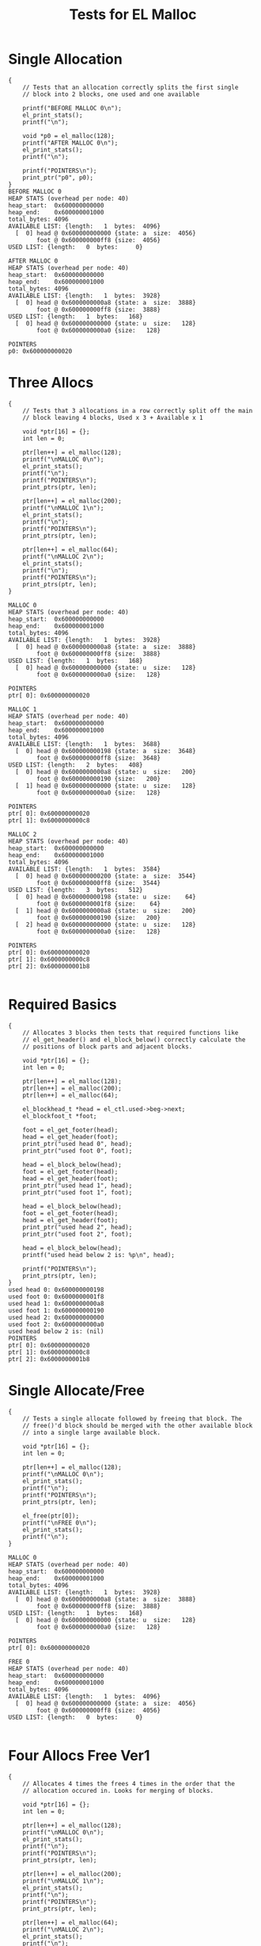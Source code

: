 #+TITLE: Tests for EL Malloc
#+TESTY: PREFIX="el_malloc"
#+TESTY: USE_VALGRIND=1

* Single Allocation
#+TESTY: program='./test_el_malloc "Single Allocation"'
#+BEGIN_SRC text
{
    // Tests that an allocation correctly splits the first single
    // block into 2 blocks, one used and one available

    printf("BEFORE MALLOC 0\n");
    el_print_stats();
    printf("\n");

    void *p0 = el_malloc(128);
    printf("AFTER MALLOC 0\n");
    el_print_stats();
    printf("\n");

    printf("POINTERS\n");
    print_ptr("p0", p0);
}
BEFORE MALLOC 0
HEAP STATS (overhead per node: 40)
heap_start:  0x600000000000
heap_end:    0x600000001000
total_bytes: 4096
AVAILABLE LIST: {length:   1  bytes:  4096}
  [  0] head @ 0x600000000000 {state: a  size:  4056}
        foot @ 0x600000000ff8 {size:  4056}
USED LIST: {length:   0  bytes:     0}

AFTER MALLOC 0
HEAP STATS (overhead per node: 40)
heap_start:  0x600000000000
heap_end:    0x600000001000
total_bytes: 4096
AVAILABLE LIST: {length:   1  bytes:  3928}
  [  0] head @ 0x6000000000a8 {state: a  size:  3888}
        foot @ 0x600000000ff8 {size:  3888}
USED LIST: {length:   1  bytes:   168}
  [  0] head @ 0x600000000000 {state: u  size:   128}
        foot @ 0x6000000000a0 {size:   128}

POINTERS
p0: 0x600000000020
#+END_SRC

* Three Allocs
#+TESTY: program='./test_el_malloc "Three Allocs"'
#+BEGIN_SRC text
{
    // Tests that 3 allocations in a row correctly split off the main
    // block leaving 4 blocks, Used x 3 + Available x 1

    void *ptr[16] = {};
    int len = 0;

    ptr[len++] = el_malloc(128);
    printf("\nMALLOC 0\n");
    el_print_stats();
    printf("\n");
    printf("POINTERS\n");
    print_ptrs(ptr, len);

    ptr[len++] = el_malloc(200);
    printf("\nMALLOC 1\n");
    el_print_stats();
    printf("\n");
    printf("POINTERS\n");
    print_ptrs(ptr, len);

    ptr[len++] = el_malloc(64);
    printf("\nMALLOC 2\n");
    el_print_stats();
    printf("\n");
    printf("POINTERS\n");
    print_ptrs(ptr, len);
}

MALLOC 0
HEAP STATS (overhead per node: 40)
heap_start:  0x600000000000
heap_end:    0x600000001000
total_bytes: 4096
AVAILABLE LIST: {length:   1  bytes:  3928}
  [  0] head @ 0x6000000000a8 {state: a  size:  3888}
        foot @ 0x600000000ff8 {size:  3888}
USED LIST: {length:   1  bytes:   168}
  [  0] head @ 0x600000000000 {state: u  size:   128}
        foot @ 0x6000000000a0 {size:   128}

POINTERS
ptr[ 0]: 0x600000000020

MALLOC 1
HEAP STATS (overhead per node: 40)
heap_start:  0x600000000000
heap_end:    0x600000001000
total_bytes: 4096
AVAILABLE LIST: {length:   1  bytes:  3688}
  [  0] head @ 0x600000000198 {state: a  size:  3648}
        foot @ 0x600000000ff8 {size:  3648}
USED LIST: {length:   2  bytes:   408}
  [  0] head @ 0x6000000000a8 {state: u  size:   200}
        foot @ 0x600000000190 {size:   200}
  [  1] head @ 0x600000000000 {state: u  size:   128}
        foot @ 0x6000000000a0 {size:   128}

POINTERS
ptr[ 0]: 0x600000000020
ptr[ 1]: 0x6000000000c8

MALLOC 2
HEAP STATS (overhead per node: 40)
heap_start:  0x600000000000
heap_end:    0x600000001000
total_bytes: 4096
AVAILABLE LIST: {length:   1  bytes:  3584}
  [  0] head @ 0x600000000200 {state: a  size:  3544}
        foot @ 0x600000000ff8 {size:  3544}
USED LIST: {length:   3  bytes:   512}
  [  0] head @ 0x600000000198 {state: u  size:    64}
        foot @ 0x6000000001f8 {size:    64}
  [  1] head @ 0x6000000000a8 {state: u  size:   200}
        foot @ 0x600000000190 {size:   200}
  [  2] head @ 0x600000000000 {state: u  size:   128}
        foot @ 0x6000000000a0 {size:   128}

POINTERS
ptr[ 0]: 0x600000000020
ptr[ 1]: 0x6000000000c8
ptr[ 2]: 0x6000000001b8

#+END_SRC

* Required Basics
#+TESTY: program='./test_el_malloc "Required Basics"'
#+BEGIN_SRC text
{
    // Allocates 3 blocks then tests that required functions like
    // el_get_header() and el_block_below() correctly calculate the
    // positions of block parts and adjacent blocks.

    void *ptr[16] = {};
    int len = 0;

    ptr[len++] = el_malloc(128);
    ptr[len++] = el_malloc(200);
    ptr[len++] = el_malloc(64);

    el_blockhead_t *head = el_ctl.used->beg->next;
    el_blockfoot_t *foot;

    foot = el_get_footer(head);
    head = el_get_header(foot);
    print_ptr("used head 0", head);
    print_ptr("used foot 0", foot);

    head = el_block_below(head);
    foot = el_get_footer(head);
    head = el_get_header(foot);
    print_ptr("used head 1", head);
    print_ptr("used foot 1", foot);

    head = el_block_below(head);
    foot = el_get_footer(head);
    head = el_get_header(foot);
    print_ptr("used head 2", head);
    print_ptr("used foot 2", foot);

    head = el_block_below(head);
    printf("used head below 2 is: %p\n", head);

    printf("POINTERS\n");
    print_ptrs(ptr, len);
}
used head 0: 0x600000000198
used foot 0: 0x6000000001f8
used head 1: 0x6000000000a8
used foot 1: 0x600000000190
used head 2: 0x600000000000
used foot 2: 0x6000000000a0
used head below 2 is: (nil)
POINTERS
ptr[ 0]: 0x600000000020
ptr[ 1]: 0x6000000000c8
ptr[ 2]: 0x6000000001b8
#+END_SRC

* Single Allocate/Free
#+TESTY: program='./test_el_malloc "Single Allocate/Free"'
#+BEGIN_SRC text
{
    // Tests a single allocate followed by freeing that block. The
    // free()'d block should be merged with the other available block
    // into a single large available block.

    void *ptr[16] = {};
    int len = 0;

    ptr[len++] = el_malloc(128);
    printf("\nMALLOC 0\n");
    el_print_stats();
    printf("\n");
    printf("POINTERS\n");
    print_ptrs(ptr, len);

    el_free(ptr[0]);
    printf("\nFREE 0\n");
    el_print_stats();
    printf("\n");
}

MALLOC 0
HEAP STATS (overhead per node: 40)
heap_start:  0x600000000000
heap_end:    0x600000001000
total_bytes: 4096
AVAILABLE LIST: {length:   1  bytes:  3928}
  [  0] head @ 0x6000000000a8 {state: a  size:  3888}
        foot @ 0x600000000ff8 {size:  3888}
USED LIST: {length:   1  bytes:   168}
  [  0] head @ 0x600000000000 {state: u  size:   128}
        foot @ 0x6000000000a0 {size:   128}

POINTERS
ptr[ 0]: 0x600000000020

FREE 0
HEAP STATS (overhead per node: 40)
heap_start:  0x600000000000
heap_end:    0x600000001000
total_bytes: 4096
AVAILABLE LIST: {length:   1  bytes:  4096}
  [  0] head @ 0x600000000000 {state: a  size:  4056}
        foot @ 0x600000000ff8 {size:  4056}
USED LIST: {length:   0  bytes:     0}

#+END_SRC

* Four Allocs Free Ver1
#+TESTY: program='./test_el_malloc "Four Allocs Free Ver1"'
#+BEGIN_SRC text
{
    // Allocates 4 times the frees 4 times in the order that the
    // allocation occured in. Looks for merging of blocks.

    void *ptr[16] = {};
    int len = 0;

    ptr[len++] = el_malloc(128);
    printf("\nMALLOC 0\n");
    el_print_stats();
    printf("\n");
    printf("POINTERS\n");
    print_ptrs(ptr, len);

    ptr[len++] = el_malloc(200);
    printf("\nMALLOC 1\n");
    el_print_stats();
    printf("\n");
    printf("POINTERS\n");
    print_ptrs(ptr, len);

    ptr[len++] = el_malloc(64);
    printf("\nMALLOC 2\n");
    el_print_stats();
    printf("\n");
    printf("POINTERS\n");
    print_ptrs(ptr, len);

    ptr[len++] = el_malloc(312);
    printf("\nMALLOC 3\n");
    el_print_stats();
    printf("\n");
    printf("POINTERS\n");
    print_ptrs(ptr, len);

    el_free(ptr[0]);
    printf("\nFREE 0\n");
    el_print_stats();
    printf("\n");

    el_free(ptr[1]);
    printf("\nFREE 1\n");
    el_print_stats();
    printf("\n");

    el_free(ptr[2]);
    printf("\nFREE 2\n");
    el_print_stats();
    printf("\n");

    el_free(ptr[3]);
    printf("\nFREE 3\n");
    el_print_stats();
    printf("\n");
}

MALLOC 0
HEAP STATS (overhead per node: 40)
heap_start:  0x600000000000
heap_end:    0x600000001000
total_bytes: 4096
AVAILABLE LIST: {length:   1  bytes:  3928}
  [  0] head @ 0x6000000000a8 {state: a  size:  3888}
        foot @ 0x600000000ff8 {size:  3888}
USED LIST: {length:   1  bytes:   168}
  [  0] head @ 0x600000000000 {state: u  size:   128}
        foot @ 0x6000000000a0 {size:   128}

POINTERS
ptr[ 0]: 0x600000000020

MALLOC 1
HEAP STATS (overhead per node: 40)
heap_start:  0x600000000000
heap_end:    0x600000001000
total_bytes: 4096
AVAILABLE LIST: {length:   1  bytes:  3688}
  [  0] head @ 0x600000000198 {state: a  size:  3648}
        foot @ 0x600000000ff8 {size:  3648}
USED LIST: {length:   2  bytes:   408}
  [  0] head @ 0x6000000000a8 {state: u  size:   200}
        foot @ 0x600000000190 {size:   200}
  [  1] head @ 0x600000000000 {state: u  size:   128}
        foot @ 0x6000000000a0 {size:   128}

POINTERS
ptr[ 0]: 0x600000000020
ptr[ 1]: 0x6000000000c8

MALLOC 2
HEAP STATS (overhead per node: 40)
heap_start:  0x600000000000
heap_end:    0x600000001000
total_bytes: 4096
AVAILABLE LIST: {length:   1  bytes:  3584}
  [  0] head @ 0x600000000200 {state: a  size:  3544}
        foot @ 0x600000000ff8 {size:  3544}
USED LIST: {length:   3  bytes:   512}
  [  0] head @ 0x600000000198 {state: u  size:    64}
        foot @ 0x6000000001f8 {size:    64}
  [  1] head @ 0x6000000000a8 {state: u  size:   200}
        foot @ 0x600000000190 {size:   200}
  [  2] head @ 0x600000000000 {state: u  size:   128}
        foot @ 0x6000000000a0 {size:   128}

POINTERS
ptr[ 0]: 0x600000000020
ptr[ 1]: 0x6000000000c8
ptr[ 2]: 0x6000000001b8

MALLOC 3
HEAP STATS (overhead per node: 40)
heap_start:  0x600000000000
heap_end:    0x600000001000
total_bytes: 4096
AVAILABLE LIST: {length:   1  bytes:  3232}
  [  0] head @ 0x600000000360 {state: a  size:  3192}
        foot @ 0x600000000ff8 {size:  3192}
USED LIST: {length:   4  bytes:   864}
  [  0] head @ 0x600000000200 {state: u  size:   312}
        foot @ 0x600000000358 {size:   312}
  [  1] head @ 0x600000000198 {state: u  size:    64}
        foot @ 0x6000000001f8 {size:    64}
  [  2] head @ 0x6000000000a8 {state: u  size:   200}
        foot @ 0x600000000190 {size:   200}
  [  3] head @ 0x600000000000 {state: u  size:   128}
        foot @ 0x6000000000a0 {size:   128}

POINTERS
ptr[ 0]: 0x600000000020
ptr[ 1]: 0x6000000000c8
ptr[ 2]: 0x6000000001b8
ptr[ 3]: 0x600000000220

FREE 0
HEAP STATS (overhead per node: 40)
heap_start:  0x600000000000
heap_end:    0x600000001000
total_bytes: 4096
AVAILABLE LIST: {length:   2  bytes:  3400}
  [  0] head @ 0x600000000000 {state: a  size:   128}
        foot @ 0x6000000000a0 {size:   128}
  [  1] head @ 0x600000000360 {state: a  size:  3192}
        foot @ 0x600000000ff8 {size:  3192}
USED LIST: {length:   3  bytes:   696}
  [  0] head @ 0x600000000200 {state: u  size:   312}
        foot @ 0x600000000358 {size:   312}
  [  1] head @ 0x600000000198 {state: u  size:    64}
        foot @ 0x6000000001f8 {size:    64}
  [  2] head @ 0x6000000000a8 {state: u  size:   200}
        foot @ 0x600000000190 {size:   200}


FREE 1
HEAP STATS (overhead per node: 40)
heap_start:  0x600000000000
heap_end:    0x600000001000
total_bytes: 4096
AVAILABLE LIST: {length:   2  bytes:  3640}
  [  0] head @ 0x600000000000 {state: a  size:   368}
        foot @ 0x600000000190 {size:   368}
  [  1] head @ 0x600000000360 {state: a  size:  3192}
        foot @ 0x600000000ff8 {size:  3192}
USED LIST: {length:   2  bytes:   456}
  [  0] head @ 0x600000000200 {state: u  size:   312}
        foot @ 0x600000000358 {size:   312}
  [  1] head @ 0x600000000198 {state: u  size:    64}
        foot @ 0x6000000001f8 {size:    64}


FREE 2
HEAP STATS (overhead per node: 40)
heap_start:  0x600000000000
heap_end:    0x600000001000
total_bytes: 4096
AVAILABLE LIST: {length:   2  bytes:  3744}
  [  0] head @ 0x600000000000 {state: a  size:   472}
        foot @ 0x6000000001f8 {size:   472}
  [  1] head @ 0x600000000360 {state: a  size:  3192}
        foot @ 0x600000000ff8 {size:  3192}
USED LIST: {length:   1  bytes:   352}
  [  0] head @ 0x600000000200 {state: u  size:   312}
        foot @ 0x600000000358 {size:   312}


FREE 3
HEAP STATS (overhead per node: 40)
heap_start:  0x600000000000
heap_end:    0x600000001000
total_bytes: 4096
AVAILABLE LIST: {length:   1  bytes:  4096}
  [  0] head @ 0x600000000000 {state: a  size:  4056}
        foot @ 0x600000000ff8 {size:  4056}
USED LIST: {length:   0  bytes:     0}

#+END_SRC
* Four Allocs Free Ver2
#+TESTY: program='./test_el_malloc "Four Allocs Free Ver2"'
#+BEGIN_SRC text
{
    // Allocates 4 times again but free()'s in a different order. This
    // prevents some merging and requires different cases of merging
    // above/below.

    void *ptr[16] = {};
    int len = 0;

    ptr[len++] = el_malloc(128);
    printf("\nMALLOC 0\n");
    el_print_stats();
    printf("\n");
    printf("POINTERS\n");
    print_ptrs(ptr, len);

    ptr[len++] = el_malloc(200);
    printf("\nMALLOC 1\n");
    el_print_stats();
    printf("\n");
    printf("POINTERS\n");
    print_ptrs(ptr, len);

    ptr[len++] = el_malloc(64);
    printf("\nMALLOC 2\n");
    el_print_stats();
    printf("\n");
    printf("POINTERS\n");
    print_ptrs(ptr, len);

    ptr[len++] = el_malloc(312);
    printf("\nMALLOC 3\n");
    el_print_stats();
    printf("\n");
    printf("POINTERS\n");
    print_ptrs(ptr, len);

    el_free(ptr[1]);
    printf("\nFREE 1\n");
    el_print_stats();
    printf("\n");

    el_free(ptr[0]);
    printf("\nFREE 0\n");
    el_print_stats();
    printf("\n");

    el_free(ptr[3]);
    printf("\nFREE 3\n");
    el_print_stats();
    printf("\n");

    el_free(ptr[2]);
    printf("\nFREE 2\n");
    el_print_stats();
    printf("\n");
}

MALLOC 0
HEAP STATS (overhead per node: 40)
heap_start:  0x600000000000
heap_end:    0x600000001000
total_bytes: 4096
AVAILABLE LIST: {length:   1  bytes:  3928}
  [  0] head @ 0x6000000000a8 {state: a  size:  3888}
        foot @ 0x600000000ff8 {size:  3888}
USED LIST: {length:   1  bytes:   168}
  [  0] head @ 0x600000000000 {state: u  size:   128}
        foot @ 0x6000000000a0 {size:   128}

POINTERS
ptr[ 0]: 0x600000000020

MALLOC 1
HEAP STATS (overhead per node: 40)
heap_start:  0x600000000000
heap_end:    0x600000001000
total_bytes: 4096
AVAILABLE LIST: {length:   1  bytes:  3688}
  [  0] head @ 0x600000000198 {state: a  size:  3648}
        foot @ 0x600000000ff8 {size:  3648}
USED LIST: {length:   2  bytes:   408}
  [  0] head @ 0x6000000000a8 {state: u  size:   200}
        foot @ 0x600000000190 {size:   200}
  [  1] head @ 0x600000000000 {state: u  size:   128}
        foot @ 0x6000000000a0 {size:   128}

POINTERS
ptr[ 0]: 0x600000000020
ptr[ 1]: 0x6000000000c8

MALLOC 2
HEAP STATS (overhead per node: 40)
heap_start:  0x600000000000
heap_end:    0x600000001000
total_bytes: 4096
AVAILABLE LIST: {length:   1  bytes:  3584}
  [  0] head @ 0x600000000200 {state: a  size:  3544}
        foot @ 0x600000000ff8 {size:  3544}
USED LIST: {length:   3  bytes:   512}
  [  0] head @ 0x600000000198 {state: u  size:    64}
        foot @ 0x6000000001f8 {size:    64}
  [  1] head @ 0x6000000000a8 {state: u  size:   200}
        foot @ 0x600000000190 {size:   200}
  [  2] head @ 0x600000000000 {state: u  size:   128}
        foot @ 0x6000000000a0 {size:   128}

POINTERS
ptr[ 0]: 0x600000000020
ptr[ 1]: 0x6000000000c8
ptr[ 2]: 0x6000000001b8

MALLOC 3
HEAP STATS (overhead per node: 40)
heap_start:  0x600000000000
heap_end:    0x600000001000
total_bytes: 4096
AVAILABLE LIST: {length:   1  bytes:  3232}
  [  0] head @ 0x600000000360 {state: a  size:  3192}
        foot @ 0x600000000ff8 {size:  3192}
USED LIST: {length:   4  bytes:   864}
  [  0] head @ 0x600000000200 {state: u  size:   312}
        foot @ 0x600000000358 {size:   312}
  [  1] head @ 0x600000000198 {state: u  size:    64}
        foot @ 0x6000000001f8 {size:    64}
  [  2] head @ 0x6000000000a8 {state: u  size:   200}
        foot @ 0x600000000190 {size:   200}
  [  3] head @ 0x600000000000 {state: u  size:   128}
        foot @ 0x6000000000a0 {size:   128}

POINTERS
ptr[ 0]: 0x600000000020
ptr[ 1]: 0x6000000000c8
ptr[ 2]: 0x6000000001b8
ptr[ 3]: 0x600000000220

FREE 1
HEAP STATS (overhead per node: 40)
heap_start:  0x600000000000
heap_end:    0x600000001000
total_bytes: 4096
AVAILABLE LIST: {length:   2  bytes:  3472}
  [  0] head @ 0x6000000000a8 {state: a  size:   200}
        foot @ 0x600000000190 {size:   200}
  [  1] head @ 0x600000000360 {state: a  size:  3192}
        foot @ 0x600000000ff8 {size:  3192}
USED LIST: {length:   3  bytes:   624}
  [  0] head @ 0x600000000200 {state: u  size:   312}
        foot @ 0x600000000358 {size:   312}
  [  1] head @ 0x600000000198 {state: u  size:    64}
        foot @ 0x6000000001f8 {size:    64}
  [  2] head @ 0x600000000000 {state: u  size:   128}
        foot @ 0x6000000000a0 {size:   128}


FREE 0
HEAP STATS (overhead per node: 40)
heap_start:  0x600000000000
heap_end:    0x600000001000
total_bytes: 4096
AVAILABLE LIST: {length:   2  bytes:  3640}
  [  0] head @ 0x600000000000 {state: a  size:   368}
        foot @ 0x600000000190 {size:   368}
  [  1] head @ 0x600000000360 {state: a  size:  3192}
        foot @ 0x600000000ff8 {size:  3192}
USED LIST: {length:   2  bytes:   456}
  [  0] head @ 0x600000000200 {state: u  size:   312}
        foot @ 0x600000000358 {size:   312}
  [  1] head @ 0x600000000198 {state: u  size:    64}
        foot @ 0x6000000001f8 {size:    64}


FREE 3
HEAP STATS (overhead per node: 40)
heap_start:  0x600000000000
heap_end:    0x600000001000
total_bytes: 4096
AVAILABLE LIST: {length:   2  bytes:  3992}
  [  0] head @ 0x600000000200 {state: a  size:  3544}
        foot @ 0x600000000ff8 {size:  3544}
  [  1] head @ 0x600000000000 {state: a  size:   368}
        foot @ 0x600000000190 {size:   368}
USED LIST: {length:   1  bytes:   104}
  [  0] head @ 0x600000000198 {state: u  size:    64}
        foot @ 0x6000000001f8 {size:    64}


FREE 2
HEAP STATS (overhead per node: 40)
heap_start:  0x600000000000
heap_end:    0x600000001000
total_bytes: 4096
AVAILABLE LIST: {length:   1  bytes:  4096}
  [  0] head @ 0x600000000000 {state: a  size:  4056}
        foot @ 0x600000000ff8 {size:  4056}
USED LIST: {length:   0  bytes:     0}

#+END_SRC
* Four Allocs Free Ver3
#+TESTY: program='./test_el_malloc "Four Allocs Free Ver3"'
#+BEGIN_SRC text
{
    // Another variation of allocating 4 times then free()'ing blocks
    // in a different order to examine if mergin works properly.

    void *ptr[16] = {};
    int len = 0;

    ptr[len++] = el_malloc(128);
    printf("\nMALLOC 0\n");
    el_print_stats();
    printf("\n");
    printf("POINTERS\n");
    print_ptrs(ptr, len);

    ptr[len++] = el_malloc(200);
    printf("\nMALLOC 1\n");
    el_print_stats();
    printf("\n");
    printf("POINTERS\n");
    print_ptrs(ptr, len);

    ptr[len++] = el_malloc(64);
    printf("\nMALLOC 2\n");
    el_print_stats();
    printf("\n");
    printf("POINTERS\n");
    print_ptrs(ptr, len);

    ptr[len++] = el_malloc(312);
    printf("\nMALLOC 3\n");
    el_print_stats();
    printf("\n");
    printf("POINTERS\n");
    print_ptrs(ptr, len);

    el_free(ptr[3]);
    printf("\nFREE 3\n");
    el_print_stats();
    printf("\n");

    el_free(ptr[0]);
    printf("\nFREE 0\n");
    el_print_stats();
    printf("\n");

    el_free(ptr[2]);
    printf("\nFREE 2\n");
    el_print_stats();
    printf("\n");

    el_free(ptr[1]);
    printf("\nFREE 1\n");
    el_print_stats();
    printf("\n");
}

MALLOC 0
HEAP STATS (overhead per node: 40)
heap_start:  0x600000000000
heap_end:    0x600000001000
total_bytes: 4096
AVAILABLE LIST: {length:   1  bytes:  3928}
  [  0] head @ 0x6000000000a8 {state: a  size:  3888}
        foot @ 0x600000000ff8 {size:  3888}
USED LIST: {length:   1  bytes:   168}
  [  0] head @ 0x600000000000 {state: u  size:   128}
        foot @ 0x6000000000a0 {size:   128}

POINTERS
ptr[ 0]: 0x600000000020

MALLOC 1
HEAP STATS (overhead per node: 40)
heap_start:  0x600000000000
heap_end:    0x600000001000
total_bytes: 4096
AVAILABLE LIST: {length:   1  bytes:  3688}
  [  0] head @ 0x600000000198 {state: a  size:  3648}
        foot @ 0x600000000ff8 {size:  3648}
USED LIST: {length:   2  bytes:   408}
  [  0] head @ 0x6000000000a8 {state: u  size:   200}
        foot @ 0x600000000190 {size:   200}
  [  1] head @ 0x600000000000 {state: u  size:   128}
        foot @ 0x6000000000a0 {size:   128}

POINTERS
ptr[ 0]: 0x600000000020
ptr[ 1]: 0x6000000000c8

MALLOC 2
HEAP STATS (overhead per node: 40)
heap_start:  0x600000000000
heap_end:    0x600000001000
total_bytes: 4096
AVAILABLE LIST: {length:   1  bytes:  3584}
  [  0] head @ 0x600000000200 {state: a  size:  3544}
        foot @ 0x600000000ff8 {size:  3544}
USED LIST: {length:   3  bytes:   512}
  [  0] head @ 0x600000000198 {state: u  size:    64}
        foot @ 0x6000000001f8 {size:    64}
  [  1] head @ 0x6000000000a8 {state: u  size:   200}
        foot @ 0x600000000190 {size:   200}
  [  2] head @ 0x600000000000 {state: u  size:   128}
        foot @ 0x6000000000a0 {size:   128}

POINTERS
ptr[ 0]: 0x600000000020
ptr[ 1]: 0x6000000000c8
ptr[ 2]: 0x6000000001b8

MALLOC 3
HEAP STATS (overhead per node: 40)
heap_start:  0x600000000000
heap_end:    0x600000001000
total_bytes: 4096
AVAILABLE LIST: {length:   1  bytes:  3232}
  [  0] head @ 0x600000000360 {state: a  size:  3192}
        foot @ 0x600000000ff8 {size:  3192}
USED LIST: {length:   4  bytes:   864}
  [  0] head @ 0x600000000200 {state: u  size:   312}
        foot @ 0x600000000358 {size:   312}
  [  1] head @ 0x600000000198 {state: u  size:    64}
        foot @ 0x6000000001f8 {size:    64}
  [  2] head @ 0x6000000000a8 {state: u  size:   200}
        foot @ 0x600000000190 {size:   200}
  [  3] head @ 0x600000000000 {state: u  size:   128}
        foot @ 0x6000000000a0 {size:   128}

POINTERS
ptr[ 0]: 0x600000000020
ptr[ 1]: 0x6000000000c8
ptr[ 2]: 0x6000000001b8
ptr[ 3]: 0x600000000220

FREE 3
HEAP STATS (overhead per node: 40)
heap_start:  0x600000000000
heap_end:    0x600000001000
total_bytes: 4096
AVAILABLE LIST: {length:   1  bytes:  3584}
  [  0] head @ 0x600000000200 {state: a  size:  3544}
        foot @ 0x600000000ff8 {size:  3544}
USED LIST: {length:   3  bytes:   512}
  [  0] head @ 0x600000000198 {state: u  size:    64}
        foot @ 0x6000000001f8 {size:    64}
  [  1] head @ 0x6000000000a8 {state: u  size:   200}
        foot @ 0x600000000190 {size:   200}
  [  2] head @ 0x600000000000 {state: u  size:   128}
        foot @ 0x6000000000a0 {size:   128}


FREE 0
HEAP STATS (overhead per node: 40)
heap_start:  0x600000000000
heap_end:    0x600000001000
total_bytes: 4096
AVAILABLE LIST: {length:   2  bytes:  3752}
  [  0] head @ 0x600000000000 {state: a  size:   128}
        foot @ 0x6000000000a0 {size:   128}
  [  1] head @ 0x600000000200 {state: a  size:  3544}
        foot @ 0x600000000ff8 {size:  3544}
USED LIST: {length:   2  bytes:   344}
  [  0] head @ 0x600000000198 {state: u  size:    64}
        foot @ 0x6000000001f8 {size:    64}
  [  1] head @ 0x6000000000a8 {state: u  size:   200}
        foot @ 0x600000000190 {size:   200}


FREE 2
HEAP STATS (overhead per node: 40)
heap_start:  0x600000000000
heap_end:    0x600000001000
total_bytes: 4096
AVAILABLE LIST: {length:   2  bytes:  3856}
  [  0] head @ 0x600000000198 {state: a  size:  3648}
        foot @ 0x600000000ff8 {size:  3648}
  [  1] head @ 0x600000000000 {state: a  size:   128}
        foot @ 0x6000000000a0 {size:   128}
USED LIST: {length:   1  bytes:   240}
  [  0] head @ 0x6000000000a8 {state: u  size:   200}
        foot @ 0x600000000190 {size:   200}


FREE 1
HEAP STATS (overhead per node: 40)
heap_start:  0x600000000000
heap_end:    0x600000001000
total_bytes: 4096
AVAILABLE LIST: {length:   1  bytes:  4096}
  [  0] head @ 0x600000000000 {state: a  size:  4056}
        foot @ 0x600000000ff8 {size:  4056}
USED LIST: {length:   0  bytes:     0}

#+END_SRC

* Alloc Fails
#+TESTY: program='./test_el_malloc "Alloc Fails"'
#+BEGIN_SRC text
{
    // Allocates 4 times which each succeed. Then attempts to allocate
    // again for a large block which cannot be allocated. el_malloc()
    // should return NULL in this case and the heap remains unchanged.

    void *ptr[16] = {};
    int len = 0;

    ptr[len++] = el_malloc(1000);
    ptr[len++] = el_malloc(1000);
    ptr[len++] = el_malloc(1000);
    ptr[len++] = el_malloc(800);
    printf("\nMALLOC 4\n");
    el_print_stats();
    printf("\n");
    printf("POINTERS\n");
    print_ptrs(ptr, len);

    ptr[len++] = el_malloc(512);
    printf("\nMALLOC 5\n");
    el_print_stats();
    printf("\n");
    printf("POINTERS\n");
    print_ptrs(ptr, len);
    printf("should be (nil)\n");
}

MALLOC 4
HEAP STATS (overhead per node: 40)
heap_start:  0x600000000000
heap_end:    0x600000001000
total_bytes: 4096
AVAILABLE LIST: {length:   1  bytes:   136}
  [  0] head @ 0x600000000f78 {state: a  size:    96}
        foot @ 0x600000000ff8 {size:    96}
USED LIST: {length:   4  bytes:  3960}
  [  0] head @ 0x600000000c30 {state: u  size:   800}
        foot @ 0x600000000f70 {size:   800}
  [  1] head @ 0x600000000820 {state: u  size:  1000}
        foot @ 0x600000000c28 {size:  1000}
  [  2] head @ 0x600000000410 {state: u  size:  1000}
        foot @ 0x600000000818 {size:  1000}
  [  3] head @ 0x600000000000 {state: u  size:  1000}
        foot @ 0x600000000408 {size:  1000}

POINTERS
ptr[ 0]: 0x600000000020
ptr[ 1]: 0x600000000430
ptr[ 2]: 0x600000000840
ptr[ 3]: 0x600000000c50

MALLOC 5
HEAP STATS (overhead per node: 40)
heap_start:  0x600000000000
heap_end:    0x600000001000
total_bytes: 4096
AVAILABLE LIST: {length:   1  bytes:   136}
  [  0] head @ 0x600000000f78 {state: a  size:    96}
        foot @ 0x600000000ff8 {size:    96}
USED LIST: {length:   4  bytes:  3960}
  [  0] head @ 0x600000000c30 {state: u  size:   800}
        foot @ 0x600000000f70 {size:   800}
  [  1] head @ 0x600000000820 {state: u  size:  1000}
        foot @ 0x600000000c28 {size:  1000}
  [  2] head @ 0x600000000410 {state: u  size:  1000}
        foot @ 0x600000000818 {size:  1000}
  [  3] head @ 0x600000000000 {state: u  size:  1000}
        foot @ 0x600000000408 {size:  1000}

POINTERS
ptr[ 0]: 0x600000000020
ptr[ 1]: 0x600000000430
ptr[ 2]: 0x600000000840
ptr[ 3]: 0x600000000c50
ptr[ 4]: (nil)
should be (nil)
#+END_SRC

* EL Demo
#+TESTY: program='./test_el_malloc "EL Demo"'
#+BEGIN_SRC text
{
   // Recreates the behavior of the el_demo.c program and checks that
    // allocations/mergins are occurring correctly.

    printf("INITIAL\n");
    el_print_stats();
    printf("\n");

    void *p1 = el_malloc(128);
    void *p2 = el_malloc(48);
    void *p3 = el_malloc(156);
    printf("MALLOC 3\n");
    el_print_stats();
    printf("\n");

    printf("POINTERS\n");
    print_ptr("p3", p3);
    print_ptr("p2", p2);
    print_ptr("p1", p1);
    printf("\n");

    void *p4 = el_malloc(22);
    void *p5 = el_malloc(64);
    printf("MALLOC 5\n");
    el_print_stats();
    printf("\n");

    printf("POINTERS\n");
    print_ptr("p5", p5);
    print_ptr("p4", p4);
    print_ptr("p3", p3);
    print_ptr("p2", p2);
    print_ptr("p1", p1);
    printf("\n");

    el_free(p1);
    printf("FREE 1\n");
    el_print_stats();
    printf("\n");

    el_free(p3);
    printf("FREE 3\n");
    el_print_stats();
    printf("\n");

    p3 = el_malloc(32);
    p1 = el_malloc(200);

    printf("RE-ALLOC 3,1\n");
    el_print_stats();
    printf("\n");

    printf("POINTERS\n");
    print_ptr("p1", p1);
    print_ptr("p3", p3);
    print_ptr("p5", p5);
    print_ptr("p4", p4);
    print_ptr("p2", p2);
    printf("\n");

    el_free(p1);

    printf("FREE'D 1\n");
    el_print_stats();
    printf("\n");

    el_free(p2);

    printf("FREE'D 2\n");
    el_print_stats();
    printf("\n");

    el_free(p3);
    el_free(p4);
    el_free(p5);

    printf("FREE'D 3,4,5\n");
    el_print_stats();
    printf("\n");
}
INITIAL
HEAP STATS (overhead per node: 40)
heap_start:  0x600000000000
heap_end:    0x600000001000
total_bytes: 4096
AVAILABLE LIST: {length:   1  bytes:  4096}
  [  0] head @ 0x600000000000 {state: a  size:  4056}
        foot @ 0x600000000ff8 {size:  4056}
USED LIST: {length:   0  bytes:     0}

MALLOC 3
HEAP STATS (overhead per node: 40)
heap_start:  0x600000000000
heap_end:    0x600000001000
total_bytes: 4096
AVAILABLE LIST: {length:   1  bytes:  3644}
  [  0] head @ 0x6000000001c4 {state: a  size:  3604}
        foot @ 0x600000000ff8 {size:  3604}
USED LIST: {length:   3  bytes:   452}
  [  0] head @ 0x600000000100 {state: u  size:   156}
        foot @ 0x6000000001bc {size:   156}
  [  1] head @ 0x6000000000a8 {state: u  size:    48}
        foot @ 0x6000000000f8 {size:    48}
  [  2] head @ 0x600000000000 {state: u  size:   128}
        foot @ 0x6000000000a0 {size:   128}

POINTERS
p3: 0x600000000120
p2: 0x6000000000c8
p1: 0x600000000020

MALLOC 5
HEAP STATS (overhead per node: 40)
heap_start:  0x600000000000
heap_end:    0x600000001000
total_bytes: 4096
AVAILABLE LIST: {length:   1  bytes:  3478}
  [  0] head @ 0x60000000026a {state: a  size:  3438}
        foot @ 0x600000000ff8 {size:  3438}
USED LIST: {length:   5  bytes:   618}
  [  0] head @ 0x600000000202 {state: u  size:    64}
        foot @ 0x600000000262 {size:    64}
  [  1] head @ 0x6000000001c4 {state: u  size:    22}
        foot @ 0x6000000001fa {size:    22}
  [  2] head @ 0x600000000100 {state: u  size:   156}
        foot @ 0x6000000001bc {size:   156}
  [  3] head @ 0x6000000000a8 {state: u  size:    48}
        foot @ 0x6000000000f8 {size:    48}
  [  4] head @ 0x600000000000 {state: u  size:   128}
        foot @ 0x6000000000a0 {size:   128}

POINTERS
p5: 0x600000000222
p4: 0x6000000001e4
p3: 0x600000000120
p2: 0x6000000000c8
p1: 0x600000000020

FREE 1
HEAP STATS (overhead per node: 40)
heap_start:  0x600000000000
heap_end:    0x600000001000
total_bytes: 4096
AVAILABLE LIST: {length:   2  bytes:  3646}
  [  0] head @ 0x600000000000 {state: a  size:   128}
        foot @ 0x6000000000a0 {size:   128}
  [  1] head @ 0x60000000026a {state: a  size:  3438}
        foot @ 0x600000000ff8 {size:  3438}
USED LIST: {length:   4  bytes:   450}
  [  0] head @ 0x600000000202 {state: u  size:    64}
        foot @ 0x600000000262 {size:    64}
  [  1] head @ 0x6000000001c4 {state: u  size:    22}
        foot @ 0x6000000001fa {size:    22}
  [  2] head @ 0x600000000100 {state: u  size:   156}
        foot @ 0x6000000001bc {size:   156}
  [  3] head @ 0x6000000000a8 {state: u  size:    48}
        foot @ 0x6000000000f8 {size:    48}

FREE 3
HEAP STATS (overhead per node: 40)
heap_start:  0x600000000000
heap_end:    0x600000001000
total_bytes: 4096
AVAILABLE LIST: {length:   3  bytes:  3842}
  [  0] head @ 0x600000000100 {state: a  size:   156}
        foot @ 0x6000000001bc {size:   156}
  [  1] head @ 0x600000000000 {state: a  size:   128}
        foot @ 0x6000000000a0 {size:   128}
  [  2] head @ 0x60000000026a {state: a  size:  3438}
        foot @ 0x600000000ff8 {size:  3438}
USED LIST: {length:   3  bytes:   254}
  [  0] head @ 0x600000000202 {state: u  size:    64}
        foot @ 0x600000000262 {size:    64}
  [  1] head @ 0x6000000001c4 {state: u  size:    22}
        foot @ 0x6000000001fa {size:    22}
  [  2] head @ 0x6000000000a8 {state: u  size:    48}
        foot @ 0x6000000000f8 {size:    48}

RE-ALLOC 3,1
HEAP STATS (overhead per node: 40)
heap_start:  0x600000000000
heap_end:    0x600000001000
total_bytes: 4096
AVAILABLE LIST: {length:   3  bytes:  3530}
  [  0] head @ 0x60000000035a {state: a  size:  3198}
        foot @ 0x600000000ff8 {size:  3198}
  [  1] head @ 0x600000000148 {state: a  size:    84}
        foot @ 0x6000000001bc {size:    84}
  [  2] head @ 0x600000000000 {state: a  size:   128}
        foot @ 0x6000000000a0 {size:   128}
USED LIST: {length:   5  bytes:   566}
  [  0] head @ 0x60000000026a {state: u  size:   200}
        foot @ 0x600000000352 {size:   200}
  [  1] head @ 0x600000000100 {state: u  size:    32}
        foot @ 0x600000000140 {size:    32}
  [  2] head @ 0x600000000202 {state: u  size:    64}
        foot @ 0x600000000262 {size:    64}
  [  3] head @ 0x6000000001c4 {state: u  size:    22}
        foot @ 0x6000000001fa {size:    22}
  [  4] head @ 0x6000000000a8 {state: u  size:    48}
        foot @ 0x6000000000f8 {size:    48}

POINTERS
p1: 0x60000000028a
p3: 0x600000000120
p5: 0x600000000222
p4: 0x6000000001e4
p2: 0x6000000000c8

FREE'D 1
HEAP STATS (overhead per node: 40)
heap_start:  0x600000000000
heap_end:    0x600000001000
total_bytes: 4096
AVAILABLE LIST: {length:   3  bytes:  3770}
  [  0] head @ 0x60000000026a {state: a  size:  3438}
        foot @ 0x600000000ff8 {size:  3438}
  [  1] head @ 0x600000000148 {state: a  size:    84}
        foot @ 0x6000000001bc {size:    84}
  [  2] head @ 0x600000000000 {state: a  size:   128}
        foot @ 0x6000000000a0 {size:   128}
USED LIST: {length:   4  bytes:   326}
  [  0] head @ 0x600000000100 {state: u  size:    32}
        foot @ 0x600000000140 {size:    32}
  [  1] head @ 0x600000000202 {state: u  size:    64}
        foot @ 0x600000000262 {size:    64}
  [  2] head @ 0x6000000001c4 {state: u  size:    22}
        foot @ 0x6000000001fa {size:    22}
  [  3] head @ 0x6000000000a8 {state: u  size:    48}
        foot @ 0x6000000000f8 {size:    48}

FREE'D 2
HEAP STATS (overhead per node: 40)
heap_start:  0x600000000000
heap_end:    0x600000001000
total_bytes: 4096
AVAILABLE LIST: {length:   3  bytes:  3858}
  [  0] head @ 0x600000000000 {state: a  size:   216}
        foot @ 0x6000000000f8 {size:   216}
  [  1] head @ 0x60000000026a {state: a  size:  3438}
        foot @ 0x600000000ff8 {size:  3438}
  [  2] head @ 0x600000000148 {state: a  size:    84}
        foot @ 0x6000000001bc {size:    84}
USED LIST: {length:   3  bytes:   238}
  [  0] head @ 0x600000000100 {state: u  size:    32}
        foot @ 0x600000000140 {size:    32}
  [  1] head @ 0x600000000202 {state: u  size:    64}
        foot @ 0x600000000262 {size:    64}
  [  2] head @ 0x6000000001c4 {state: u  size:    22}
        foot @ 0x6000000001fa {size:    22}

FREE'D 3,4,5
HEAP STATS (overhead per node: 40)
heap_start:  0x600000000000
heap_end:    0x600000001000
total_bytes: 4096
AVAILABLE LIST: {length:   1  bytes:  4096}
  [  0] head @ 0x600000000000 {state: a  size:  4056}
        foot @ 0x600000000ff8 {size:  4056}
USED LIST: {length:   0  bytes:     0}

#+END_SRC

* Stress 1
#+TESTY: program='./test_el_malloc "Stress 1"'
#+BEGIN_SRC text
{
    // Stress testing with many malloc()'s / free()'s. More thoroughly
    // tests combinations of calls and sequences. Implementations that
    // may have appeared correct in simple tests may buckle under such
    // added stress.

    void *ptr[16] = {};
    int len = 0;

    ptr[len++] = el_malloc(128);
    ptr[len++] = el_malloc(256);
    ptr[len++] = el_malloc(64);
    ptr[len++] = el_malloc(200);
    printf("MALLOC 1-4\n");
    el_print_stats();
    printf("\n");
    printf("POINTERS\n");
    print_ptrs(ptr, len);

    el_free(ptr[2]);
    ptr[2] = NULL;
    printf("\nFREE 2\n");
    el_print_stats();
    printf("\n");
    printf("POINTERS\n");
    print_ptrs(ptr, len);

    ptr[len++] = el_malloc(64);
    printf("\nMALLOC 5\n");
    el_print_stats();
    printf("\n");
    printf("POINTERS\n");
    print_ptrs(ptr, len);

    el_free(ptr[1]);
    ptr[1] = NULL;
    printf("\nFREE 1\n");
    el_print_stats();
    printf("\n");
    printf("POINTERS\n");
    print_ptrs(ptr, len);

    ptr[len++] = el_malloc(50);
    ptr[len++] = el_malloc(50);
    printf("\nMALLOC 6-7\n");
    el_print_stats();
    printf("\n");
    printf("POINTERS\n");
    print_ptrs(ptr, len);

    ptr[len++] = el_malloc(100);
    printf("\nMALLOC 8\n");
    el_print_stats();
    printf("\n");
    printf("POINTERS\n");
    print_ptrs(ptr, len);

    el_free(ptr[5]);
    ptr[5] = NULL;
    el_free(ptr[0]);
    ptr[0] = NULL;
    el_free(ptr[6]);
    ptr[6] = NULL;
    printf("\nFREE 5,0,6\n");
    el_print_stats();
    printf("\n");
    printf("POINTERS\n");
    print_ptrs(ptr, len);

    ptr[len++] = el_malloc(200);
    ptr[len++] = el_malloc(512);
    ptr[len++] = el_malloc(16);
    ptr[len++] = el_malloc(32);
    printf("\nMALLOC 9,10,11\n");
    el_print_stats();
    printf("\n");
    printf("POINTERS\n");
    print_ptrs(ptr, len);
}
MALLOC 1-4
HEAP STATS (overhead per node: 40)
heap_start:  0x600000000000
heap_end:    0x600000001000
total_bytes: 4096
AVAILABLE LIST: {length:   1  bytes:  3288}
  [  0] head @ 0x600000000328 {state: a  size:  3248}
        foot @ 0x600000000ff8 {size:  3248}
USED LIST: {length:   4  bytes:   808}
  [  0] head @ 0x600000000238 {state: u  size:   200}
        foot @ 0x600000000320 {size:   200}
  [  1] head @ 0x6000000001d0 {state: u  size:    64}
        foot @ 0x600000000230 {size:    64}
  [  2] head @ 0x6000000000a8 {state: u  size:   256}
        foot @ 0x6000000001c8 {size:   256}
  [  3] head @ 0x600000000000 {state: u  size:   128}
        foot @ 0x6000000000a0 {size:   128}

POINTERS
ptr[ 0]: 0x600000000020
ptr[ 1]: 0x6000000000c8
ptr[ 2]: 0x6000000001f0
ptr[ 3]: 0x600000000258

FREE 2
HEAP STATS (overhead per node: 40)
heap_start:  0x600000000000
heap_end:    0x600000001000
total_bytes: 4096
AVAILABLE LIST: {length:   2  bytes:  3392}
  [  0] head @ 0x6000000001d0 {state: a  size:    64}
        foot @ 0x600000000230 {size:    64}
  [  1] head @ 0x600000000328 {state: a  size:  3248}
        foot @ 0x600000000ff8 {size:  3248}
USED LIST: {length:   3  bytes:   704}
  [  0] head @ 0x600000000238 {state: u  size:   200}
        foot @ 0x600000000320 {size:   200}
  [  1] head @ 0x6000000000a8 {state: u  size:   256}
        foot @ 0x6000000001c8 {size:   256}
  [  2] head @ 0x600000000000 {state: u  size:   128}
        foot @ 0x6000000000a0 {size:   128}

POINTERS
ptr[ 0]: 0x600000000020
ptr[ 1]: 0x6000000000c8
ptr[ 2]: (nil)
ptr[ 3]: 0x600000000258

MALLOC 5
HEAP STATS (overhead per node: 40)
heap_start:  0x600000000000
heap_end:    0x600000001000
total_bytes: 4096
AVAILABLE LIST: {length:   2  bytes:  3288}
  [  0] head @ 0x600000000390 {state: a  size:  3144}
        foot @ 0x600000000ff8 {size:  3144}
  [  1] head @ 0x6000000001d0 {state: a  size:    64}
        foot @ 0x600000000230 {size:    64}
USED LIST: {length:   4  bytes:   808}
  [  0] head @ 0x600000000328 {state: u  size:    64}
        foot @ 0x600000000388 {size:    64}
  [  1] head @ 0x600000000238 {state: u  size:   200}
        foot @ 0x600000000320 {size:   200}
  [  2] head @ 0x6000000000a8 {state: u  size:   256}
        foot @ 0x6000000001c8 {size:   256}
  [  3] head @ 0x600000000000 {state: u  size:   128}
        foot @ 0x6000000000a0 {size:   128}

POINTERS
ptr[ 0]: 0x600000000020
ptr[ 1]: 0x6000000000c8
ptr[ 2]: (nil)
ptr[ 3]: 0x600000000258
ptr[ 4]: 0x600000000348

FREE 1
HEAP STATS (overhead per node: 40)
heap_start:  0x600000000000
heap_end:    0x600000001000
total_bytes: 4096
AVAILABLE LIST: {length:   2  bytes:  3584}
  [  0] head @ 0x6000000000a8 {state: a  size:   360}
        foot @ 0x600000000230 {size:   360}
  [  1] head @ 0x600000000390 {state: a  size:  3144}
        foot @ 0x600000000ff8 {size:  3144}
USED LIST: {length:   3  bytes:   512}
  [  0] head @ 0x600000000328 {state: u  size:    64}
        foot @ 0x600000000388 {size:    64}
  [  1] head @ 0x600000000238 {state: u  size:   200}
        foot @ 0x600000000320 {size:   200}
  [  2] head @ 0x600000000000 {state: u  size:   128}
        foot @ 0x6000000000a0 {size:   128}

POINTERS
ptr[ 0]: 0x600000000020
ptr[ 1]: (nil)
ptr[ 2]: (nil)
ptr[ 3]: 0x600000000258
ptr[ 4]: 0x600000000348

MALLOC 6-7
HEAP STATS (overhead per node: 40)
heap_start:  0x600000000000
heap_end:    0x600000001000
total_bytes: 4096
AVAILABLE LIST: {length:   2  bytes:  3404}
  [  0] head @ 0x60000000015c {state: a  size:   180}
        foot @ 0x600000000230 {size:   180}
  [  1] head @ 0x600000000390 {state: a  size:  3144}
        foot @ 0x600000000ff8 {size:  3144}
USED LIST: {length:   5  bytes:   692}
  [  0] head @ 0x600000000102 {state: u  size:    50}
        foot @ 0x600000000154 {size:    50}
  [  1] head @ 0x6000000000a8 {state: u  size:    50}
        foot @ 0x6000000000fa {size:    50}
  [  2] head @ 0x600000000328 {state: u  size:    64}
        foot @ 0x600000000388 {size:    64}
  [  3] head @ 0x600000000238 {state: u  size:   200}
        foot @ 0x600000000320 {size:   200}
  [  4] head @ 0x600000000000 {state: u  size:   128}
        foot @ 0x6000000000a0 {size:   128}

POINTERS
ptr[ 0]: 0x600000000020
ptr[ 1]: (nil)
ptr[ 2]: (nil)
ptr[ 3]: 0x600000000258
ptr[ 4]: 0x600000000348
ptr[ 5]: 0x6000000000c8
ptr[ 6]: 0x600000000122

MALLOC 8
HEAP STATS (overhead per node: 40)
heap_start:  0x600000000000
heap_end:    0x600000001000
total_bytes: 4096
AVAILABLE LIST: {length:   2  bytes:  3264}
  [  0] head @ 0x6000000001e8 {state: a  size:    40}
        foot @ 0x600000000230 {size:    40}
  [  1] head @ 0x600000000390 {state: a  size:  3144}
        foot @ 0x600000000ff8 {size:  3144}
USED LIST: {length:   6  bytes:   832}
  [  0] head @ 0x60000000015c {state: u  size:   100}
        foot @ 0x6000000001e0 {size:   100}
  [  1] head @ 0x600000000102 {state: u  size:    50}
        foot @ 0x600000000154 {size:    50}
  [  2] head @ 0x6000000000a8 {state: u  size:    50}
        foot @ 0x6000000000fa {size:    50}
  [  3] head @ 0x600000000328 {state: u  size:    64}
        foot @ 0x600000000388 {size:    64}
  [  4] head @ 0x600000000238 {state: u  size:   200}
        foot @ 0x600000000320 {size:   200}
  [  5] head @ 0x600000000000 {state: u  size:   128}
        foot @ 0x6000000000a0 {size:   128}

POINTERS
ptr[ 0]: 0x600000000020
ptr[ 1]: (nil)
ptr[ 2]: (nil)
ptr[ 3]: 0x600000000258
ptr[ 4]: 0x600000000348
ptr[ 5]: 0x6000000000c8
ptr[ 6]: 0x600000000122
ptr[ 7]: 0x60000000017c

FREE 5,0,6
HEAP STATS (overhead per node: 40)
heap_start:  0x600000000000
heap_end:    0x600000001000
total_bytes: 4096
AVAILABLE LIST: {length:   3  bytes:  3612}
  [  0] head @ 0x600000000000 {state: a  size:   308}
        foot @ 0x600000000154 {size:   308}
  [  1] head @ 0x6000000001e8 {state: a  size:    40}
        foot @ 0x600000000230 {size:    40}
  [  2] head @ 0x600000000390 {state: a  size:  3144}
        foot @ 0x600000000ff8 {size:  3144}
USED LIST: {length:   3  bytes:   484}
  [  0] head @ 0x60000000015c {state: u  size:   100}
        foot @ 0x6000000001e0 {size:   100}
  [  1] head @ 0x600000000328 {state: u  size:    64}
        foot @ 0x600000000388 {size:    64}
  [  2] head @ 0x600000000238 {state: u  size:   200}
        foot @ 0x600000000320 {size:   200}

POINTERS
ptr[ 0]: (nil)
ptr[ 1]: (nil)
ptr[ 2]: (nil)
ptr[ 3]: 0x600000000258
ptr[ 4]: 0x600000000348
ptr[ 5]: (nil)
ptr[ 6]: (nil)
ptr[ 7]: 0x60000000017c

MALLOC 9,10,11
HEAP STATS (overhead per node: 40)
heap_start:  0x600000000000
heap_end:    0x600000001000
total_bytes: 4096
AVAILABLE LIST: {length:   3  bytes:  2692}
  [  0] head @ 0x600000000638 {state: a  size:  2464}
        foot @ 0x600000000ff8 {size:  2464}
  [  1] head @ 0x6000000000f0 {state: a  size:    68}
        foot @ 0x600000000154 {size:    68}
  [  2] head @ 0x6000000001e8 {state: a  size:    40}
        foot @ 0x600000000230 {size:    40}
USED LIST: {length:   7  bytes:  1404}
  [  0] head @ 0x6000000005f0 {state: u  size:    32}
        foot @ 0x600000000630 {size:    32}
  [  1] head @ 0x6000000005b8 {state: u  size:    16}
        foot @ 0x6000000005e8 {size:    16}
  [  2] head @ 0x600000000390 {state: u  size:   512}
        foot @ 0x6000000005b0 {size:   512}
  [  3] head @ 0x600000000000 {state: u  size:   200}
        foot @ 0x6000000000e8 {size:   200}
  [  4] head @ 0x60000000015c {state: u  size:   100}
        foot @ 0x6000000001e0 {size:   100}
  [  5] head @ 0x600000000328 {state: u  size:    64}
        foot @ 0x600000000388 {size:    64}
  [  6] head @ 0x600000000238 {state: u  size:   200}
        foot @ 0x600000000320 {size:   200}

POINTERS
ptr[ 0]: (nil)
ptr[ 1]: (nil)
ptr[ 2]: (nil)
ptr[ 3]: 0x600000000258
ptr[ 4]: 0x600000000348
ptr[ 5]: (nil)
ptr[ 6]: (nil)
ptr[ 7]: 0x60000000017c
ptr[ 8]: 0x600000000020
ptr[ 9]: 0x6000000003b0
ptr[10]: 0x6000000005d8
ptr[11]: 0x600000000610
#+END_SRC
